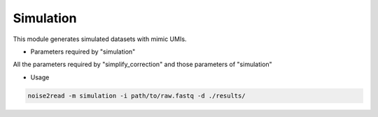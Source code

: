 Simulation
----------

This module generates simulated datasets with mimic UMIs.

* Parameters required by "simulation"

All the parameters required by "simplify_correction" and those parameters of "simulation"

* Usage

.. code-block:: console

    noise2read -m simulation -i path/to/raw.fastq -d ./results/ 
